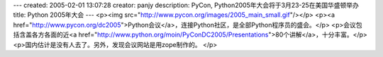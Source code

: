 ---
created: 2005-02-01 13:07:28
creator: panjy
description: PyCon, Python2005年大会将于3月23-25在美国华盛顿举办
title: Python 2005年大会
---
<p><img src="http://www.pycon.org/images/2005_main_small.gif"/></p>
<p><a href="http://www.pycon.org/dc2005">Python会议</a>，连接Python社区，是全部Python程序员的盛会。</p>
<p>会议包括含盖各方各面的近<a href="http://www.python.org/moin/PyConDC2005/Presentations">80个讲解</a>，十分丰富。</p>
<p>国内估计是没有人去了。另外，发现会议网站是用zope制作的。</p>
